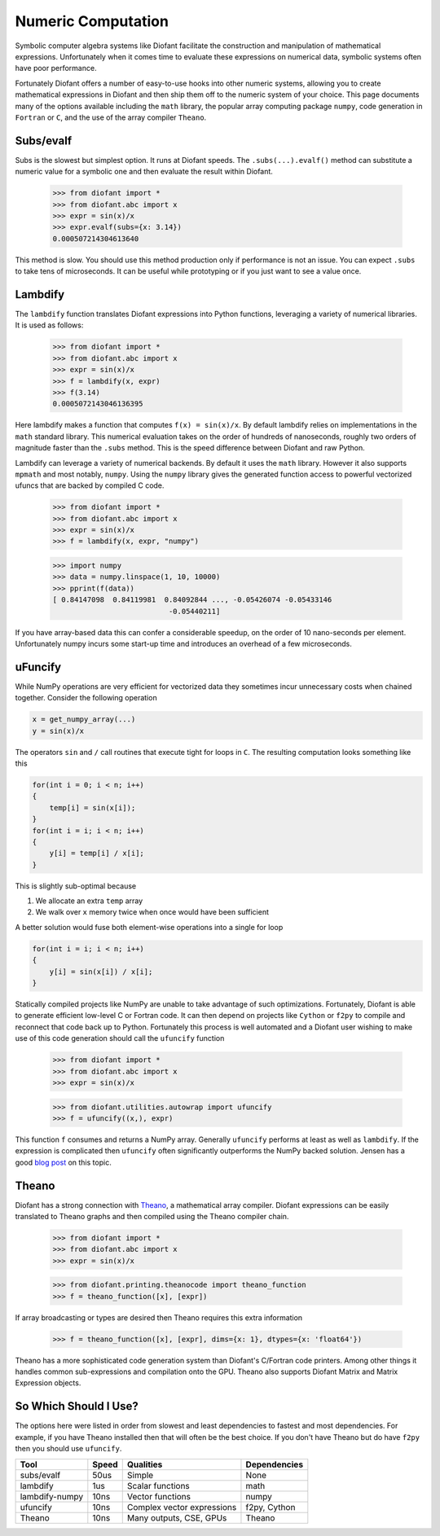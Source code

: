 Numeric Computation
===================

Symbolic computer algebra systems like Diofant facilitate the construction and
manipulation of mathematical expressions.  Unfortunately when it comes time
to evaluate these expressions on numerical data, symbolic systems often have
poor performance.

Fortunately Diofant offers a number of easy-to-use hooks into other numeric
systems, allowing you to create mathematical expressions in Diofant and then
ship them off to the numeric system of your choice.  This page documents many
of the options available including the ``math`` library, the popular array
computing package ``numpy``, code generation in ``Fortran`` or ``C``, and the
use of the array compiler ``Theano``.


Subs/evalf
----------

Subs is the slowest but simplest option.  It runs at Diofant speeds.
The ``.subs(...).evalf()`` method can substitute a numeric value
for a symbolic one and then evaluate the result within Diofant.


    >>> from diofant import *
    >>> from diofant.abc import x
    >>> expr = sin(x)/x
    >>> expr.evalf(subs={x: 3.14})
    0.000507214304613640

This method is slow.  You should use this method production only if performance
is not an issue.  You can expect ``.subs`` to take tens of microseconds. It
can be useful while prototyping or if you just want to see a value once.


Lambdify
--------

The ``lambdify`` function translates Diofant expressions into Python functions,
leveraging a variety of numerical libraries.  It is used as follows:

    >>> from diofant import *
    >>> from diofant.abc import x
    >>> expr = sin(x)/x
    >>> f = lambdify(x, expr)
    >>> f(3.14)
    0.0005072143046136395

Here lambdify makes a function that computes ``f(x) = sin(x)/x``.  By default
lambdify relies on implementations in the ``math`` standard library. This
numerical evaluation takes on the order of hundreds of nanoseconds, roughly two
orders of magnitude faster than the ``.subs`` method.  This is the speed
difference between Diofant and raw Python.

Lambdify can leverage a variety of numerical backends.  By default it uses the
``math`` library.  However it also supports ``mpmath`` and most notably,
``numpy``.  Using the ``numpy`` library gives the generated function access to
powerful vectorized ufuncs that are backed by compiled C code.

    >>> from diofant import *
    >>> from diofant.abc import x
    >>> expr = sin(x)/x
    >>> f = lambdify(x, expr, "numpy")

    >>> import numpy
    >>> data = numpy.linspace(1, 10, 10000)
    >>> pprint(f(data))
    [ 0.84147098  0.84119981  0.84092844 ..., -0.05426074 -0.05433146
                               -0.05440211]

If you have array-based data this can confer a considerable speedup, on the
order of 10 nano-seconds per element. Unfortunately numpy incurs some start-up
time and introduces an overhead of a few microseconds.

uFuncify
--------

While NumPy operations are very efficient for vectorized data they sometimes
incur unnecessary costs when chained together. Consider the following operation

.. code::

    x = get_numpy_array(...)
    y = sin(x)/x

The operators ``sin`` and ``/`` call routines that execute tight for loops in
``C``. The resulting computation looks something like this

.. code:: c

    for(int i = 0; i < n; i++)
    {
        temp[i] = sin(x[i]);
    }
    for(int i = i; i < n; i++)
    {
        y[i] = temp[i] / x[i];
    }

This is slightly sub-optimal because

1.  We allocate an extra ``temp`` array
2.  We walk over ``x`` memory twice when once would have been sufficient

A better solution would fuse both element-wise operations into a single for loop

.. code:: c

    for(int i = i; i < n; i++)
    {
        y[i] = sin(x[i]) / x[i];
    }

Statically compiled projects like NumPy are unable to take advantage of such
optimizations. Fortunately, Diofant is able to generate efficient low-level C
or Fortran code. It can then depend on projects like ``Cython`` or ``f2py`` to
compile and reconnect that code back up to Python. Fortunately this process is
well automated and a Diofant user wishing to make use of this code generation
should call the ``ufuncify`` function

    >>> from diofant import *
    >>> from diofant.abc import x
    >>> expr = sin(x)/x

    >>> from diofant.utilities.autowrap import ufuncify
    >>> f = ufuncify((x,), expr)

This function ``f`` consumes and returns a NumPy array. Generally ``ufuncify``
performs at least as well as ``lambdify``. If the expression is complicated
then ``ufuncify`` often significantly outperforms the NumPy backed solution.
Jensen has a good `blog post <http://ojensen.wordpress.com/2010/08/10/fast-ufunc-ish-hydrogen-solutions/>`_
on this topic.

Theano
------

Diofant has a strong connection with
`Theano <http://deeplearning.net/software/theano/>`_, a mathematical array
compiler.  Diofant expressions can be easily translated to Theano graphs and then
compiled using the Theano compiler chain.

    >>> from diofant import *
    >>> from diofant.abc import x
    >>> expr = sin(x)/x

    >>> from diofant.printing.theanocode import theano_function
    >>> f = theano_function([x], [expr])

If array broadcasting or types are desired then Theano requires this extra
information

    >>> f = theano_function([x], [expr], dims={x: 1}, dtypes={x: 'float64'})

Theano has a more sophisticated code generation system than Diofant's C/Fortran
code printers.  Among other things it handles common sub-expressions and
compilation onto the GPU.  Theano also supports Diofant Matrix and Matrix
Expression objects.


So Which Should I Use?
----------------------

The options here were listed in order from slowest and least dependencies to
fastest and most dependencies.  For example, if you have Theano installed then
that will often be the best choice.  If you don't have Theano but do have
``f2py`` then you should use ``ufuncify``.

+-----------------+-------+-----------------------------+---------------+
| Tool            | Speed | Qualities                   | Dependencies  |
+=================+=======+=============================+===============+
| subs/evalf      | 50us  | Simple                      | None          |
+-----------------+-------+-----------------------------+---------------+
| lambdify        | 1us   | Scalar functions            | math          |
+-----------------+-------+-----------------------------+---------------+
| lambdify-numpy  | 10ns  | Vector functions            | numpy         |
+-----------------+-------+-----------------------------+---------------+
| ufuncify        | 10ns  | Complex vector expressions  | f2py, Cython  |
+-----------------+-------+-----------------------------+---------------+
| Theano          | 10ns  | Many outputs, CSE, GPUs     | Theano        |
+-----------------+-------+-----------------------------+---------------+
